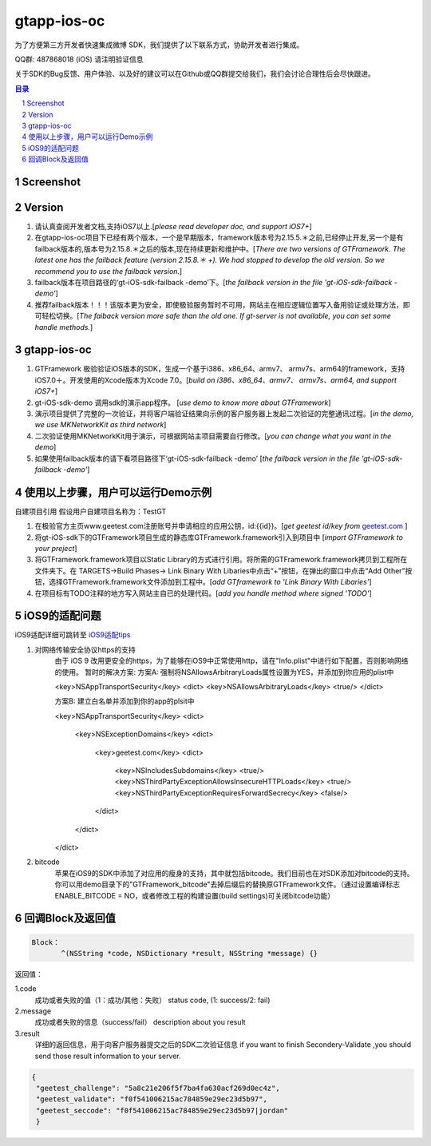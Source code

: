 
=======================
gtapp-ios-oc
=======================

为了方便第三方开发者快速集成微博 SDK，我们提供了以下联系方式，协助开发者进行集成。

QQ群: 487868018 (iOS) 请注明验证信息

关于SDK的Bug反馈、用户体验、以及好的建议可以在Github或QQ群提交给我们，我们会讨论合理性后会尽快跟进。

.. contents:: 目录
.. sectnum::

Screenshot
==================
.. image:: img/demo_0.png

.. image:: img/demo_1.png

.. image:: img/demo_2.png

Version
================

1.  请认真查阅开发者文档,支持iOS7以上.[*please read developer doc, and support iOS7+*]
#.  在gtapp-ios-oc项目下已经有两个版本，一个是早期版本，framework版本号为2.15.5.＊之前,已经停止开发,另一个是有failback版本的,版本号为2.15.8.＊之后的版本,现在持续更新和维护中。[*There are two versions of GTFramework. The latest one has the failback feature (version 2.15.8.＊ +). We had stopped to develop the old version. So we recommend you to use the failback version.*]
#.  failback版本在项目路径的‘gt-iOS-sdk-failback -demo’下。[*the failback version in the file 'gt-iOS-sdk-failback -demo'*]
#.  推荐failback版本！！！该版本更为安全，即使极验服务暂时不可用，网站主在相应逻辑位置写入备用验证或处理方法，即可轻松切换。[*The faiback version more safe than the old one. If gt-server is not available, you can set some handle methods.*]

gtapp-ios-oc
======================

1.	GTFramework 极验验证iOS版本的SDK，生成一个基于i386、x86_64、armv7、 armv7s、arm64的framework，支持iOS7.0＋。开发使用的Xcode版本为Xcode 7.0。[*build on i386、x86_64、armv7、 armv7s、arm64, and support iOS7+*]
#.	gt-iOS-sdk-demo 调用sdk的演示app程序。 [*use demo to know more about GTFramework*]
#.	演示项目提供了完整的一次验证，并将客户端验证结果向示例的客户服务器上发起二次验证的完整通讯过程。[*in the demo, we use MKNetworkKit as third network*]
#.	二次验证使用MKNetworkKit用于演示，可根据网站主项目需要自行修改。[*you can change what you want in the demo*]
#.  如果使用failback版本的请下看项目路径下‘gt-iOS-sdk-failback -demo’ [*the failback version in the file 'gt-iOS-sdk-failback -demo'*]

使用以上步骤，用户可以运行Demo示例
================================================

自建项目引用
假设用户自建项目名称为：TestGT

1.	在极验官方主页www.geetest.com注册账号并申请相应的应用公钥，id:{{id}}。[*get geetest id/key from*  `geetest.com <http://www.geetest.com>`_ ]
#.	将gt-iOS-sdk下的GTFramework项目生成的静态库GTFramework.framework引入到项目中 [*import GTFramework to your preject*]
#.	将GTFramework.framework项目以Static Library的方式进行引用。将所需的GTFramework.framework拷贝到工程所在文件夹下。在 TARGETS->Build Phases-> Link Binary With Libaries中点击“+”按钮，在弹出的窗口中点击“Add Other”按钮，选择GTFramework.framework文件添加到工程中。[*add GTframework to 'Link Binary With Libaries'*]
     
#.	在项目标有TODO注释的地方写入网站主自已的处理代码。[*add you handle method where signed 'TODO'*]

iOS9的适配问题
==================

iOS9适配详细可跳转至  `iOS9适配tips <https://github.com/ChenYilong/iOS9AdaptationTips>`_

1. 对网络传输安全协议https的支持
    由于 iOS 9 改用更安全的https，为了能够在iOS9中正常使用http，请在"Info.plist"中进行如下配置，否则影响网络的使用。
    暂时的解决方案:
    方案A:
    强制将NSAllowsArbitraryLoads属性设置为YES，并添加到你应用的plist中

    .. code ::

    <key>NSAppTransportSecurity</key>
    <dict>
    <key>NSAllowsArbitraryLoads</key>
    <true/>
    </dict>

    方案B:
    建立白名单并添加到你的app的plsit中

    .. code ::

    <key>NSAppTransportSecurity</key>
    <dict>
        <key>NSExceptionDomains</key>
        <dict>
            <key>geetest.com</key>
            <dict>
                <key>NSIncludesSubdomains</key>
                <true/>
                <key>NSThirdPartyExceptionAllowsInsecureHTTPLoads</key>
                <true/>
                <key>NSThirdPartyExceptionRequiresForwardSecrecy</key>
                <false/>
            </dict>
        </dict>
    </dict>

2. bitcode
    苹果在iOS9的SDK中添加了对应用的瘦身的支持，其中就包括bitcode。我们目前也在对SDK添加对bitcode的支持。你可以用demo目录下的"GTFramework_bitcode"去掉后缀后的替换原GTFramework文件。（通过设置编译标志ENABLE_BITCODE = NO，或者修改工程的构建设置(build settings)可关闭bitcode功能）
	
回调Block及返回值
===========================

.. code ::
	
    Block：
	   ^(NSString *code, NSDictionary *result, NSString *message) {} 
	
返回值：

1.code
    成功或者失败的值（1：成功/其他：失败）
    status code, (1: success/2: fail)
2.message
    成功或者失败的信息（success/fail）
    description about you result
3.result
    详细的返回信息，用于向客户服务器提交之后的SDK二次验证信息
    if you want to finish Secondery-Validate ,you should send those result information to your server.
	
.. code ::

    {
     "geetest_challenge": "5a8c21e206f5f7ba4fa630acf269d0ec4z",
     "geetest_validate": "f0f541006215ac784859e29ec23d5b97",
     "geetest_seccode": "f0f541006215ac784859e29ec23d5b97|jordan"
     }

